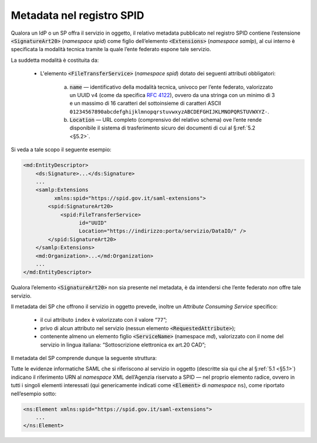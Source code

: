 .. _`§3`:

Metadata nel registro SPID
==========================

Qualora un IdP o un SP offra il servizio in oggetto, il relativo metadata
pubblicato nel registro SPID contiene l’estensione :code:`<SignatureArt20>`
(*namespace* `spid`) come figlio dell’elemento :code:`<Extensions>` (*namespace*
`samlp`), al cui interno è specificata la modalità tecnica tramite la quale
l’ente federato espone tale servizio.

La suddetta modalità è costituita da:

 * L'elemento :code:`<FileTransferService>` (*namespace* `spid`) dotato dei
   seguenti attributi obbligatori:
    
    a. :code:`name` — identificativo della modalità tecnica, univoco per l’ente
       federato, valorizzato un UUID v4 (come da specifica :RFC:`4122`), ovvero
       da una stringa con un minimo di 3 e un massimo di 16 caratteri del
       sottoinsieme di caratteri ASCII 
       ``01234567890abcdefghijklmnopqrstuvwxyzABCDEFGHIJKLMNOPQRSTUVWXYZ-``.
    b. :code:`Location` — URL completo (comprensivo del relativo schema) ove
       l’ente rende disponibile il sistema di trasferimento sicuro dei documenti
       di cui al §\ :ref:`5.2 <§5.2>`.

Si veda a tale scopo il seguente esempio:

.. code-block:: xml

 <md:EntityDescriptor>
     <ds:Signature>...</ds:Signature>
     ...
     <samlp:Extensions
           xmlns:spid="https://spid.gov.it/saml-extensions">
         <spid:SignatureArt20>
             <spid:FileTransferService>
                   id="UUID"
                   Location="https://indirizzo:porta/servizio/DataIO/" />
         </spid:SignatureArt20>
     </samlp:Extensions>
     <md:Organization>...</md:Organization>
     ...
 </md:EntityDescriptor>


Qualora l’elemento :code:`<SignatureArt20>` non sia presente nel metadata,
è da intendersi che l’ente federato *non* offre tale servizio.

Il metadata dei SP che offrono il servizio in oggetto prevede, inoltre un 
*Attribute Consuming Service* specifico:

 * il cui attributo ``index`` è valorizzato con il valore “``77``”;
 
 * privo di alcun attributo nel servizio (nessun elemento :code:`<RequestedAttribute>`);
 
 * contenente almeno un elemento figlio :code:`<ServiceName>` (namespace `md`),
   valorizzato con il nome del servizio in lingua italiana: 
   “Sottoscrizione elettronica ex art.20 CAD”;

Il metadata del SP comprende dunque la seguente struttura:

.. code-block:: xml
   <md:EntityDescriptor […] >
           […]
           <md:SPSSODescriptor […] >
               <md:AttributeConsumingService index="77">
                   <md:ServiceName xml:lang="it">
                       Sottoscrizione elettronica ex art.20 CAD
                   </md:ServiceName>
               </md:AttributeConsumingService>
           […]
       </md:SPSSODescriptor>
   </samlp:Response>


Tutte le evidenze informatiche SAML che si riferiscono al servizio in
oggetto (descritte sia qui che al §\ :ref:`5.1 <§5.1>`) indicano il
riferimento URN al *namespace* XML dell’Agenzia riservato a SPID — nel
proprio elemento radice, ovvero in tutti i singoli elementi interessati
(qui genericamente indicati come :code:`<Element>` di *namespace*
``ns``), come riportato nell’esempio sotto:

.. code-block:: xml
  
 <ns:Element xmlns:spid="https://spid.gov.it/saml-extensions">
     ...
 </ns:Element>


.. forum_italia::
   :topic_id: 6
   :scope: document
